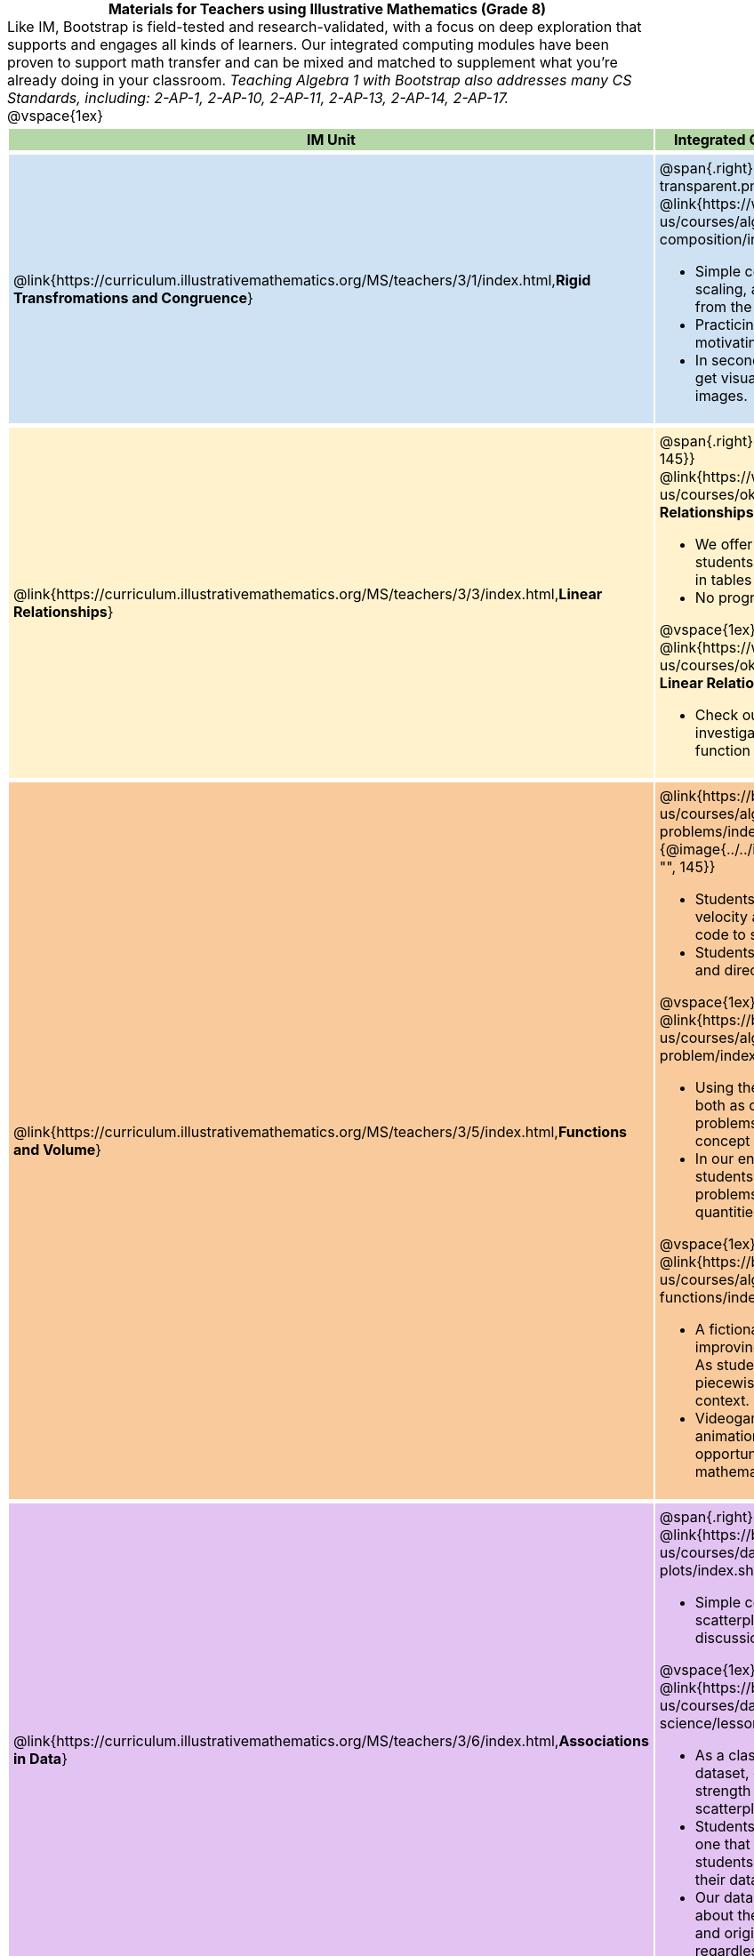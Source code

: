= Materials for Teachers using Illustrative Mathematics (Grade 8)

++++
<style>
/* stuff we want to hide */
#footer, .acknowledgment, #savetodrive-div { display: none !important; }

body {
	margin: auto;
	color: 	black !important;
	width:	7.5in;
	height:	10in;
	-webkit-print-color-adjust: exact;
}

#header, #header *, h1 { background: none !important; color: black !important; }
h1, h2, .footer { font-size: 12pt; margin: 0px 6px; text-align: center !important; }
h1:before {
	content: url('../../images/Logo with Text.png');
 	display: block;
}
.ulist p, em, strong, #content { padding: 0 !important; margin: 0 !important; }
.right {clear: both;}
.funders { border: solid gray; border-width: 1px 0; margin: 10px 0; }

/* Table formatting */
table {
	order-collapse: separate;
	border-spacing: 2px 5px;
	border: none !important;
	margin-bottom: 1.75in;
	page-break-before: avoid;
}
tr th.tableblock, p { font-size: 1rem !important; margin: 0; }
tr th.tableblock { background: rgb(182, 215, 168); padding: 2px; }
table tr:nth-child(1) { background: rgb(207, 226, 243); }
table tr:nth-child(2) { background: rgb(255, 242, 204); }
table tr:nth-child(3) { background: rgb(249, 203, 156); }
table tr:nth-child(3) img { background: white; }
table tr:nth-child(4) { background: rgb(226, 195, 242); }
table tr:nth-child(5) { background: rgb(242, 195, 195); }
table tr:nth-child(6) { background: rgb(168, 228, 237); }
table tr:nth-child(7) { background: rgb(234, 122, 122); }
table tr td { padding: 5px; border: none !important; }

.footer { height: 1.3in; position: relative; margin: 10px auto; width: 7.5in; }
.footer img { height: 50px; margin: 5px; border: none;}

@media print {
	.footer {
		margin-top: -1.3in; /* always negate the height */
		bottom: 0 !important;
		page-break-before: always;
	}
}
</style>

++++

Like IM, Bootstrap is field-tested and research-validated, with a focus on deep exploration that supports and engages all kinds of learners.  Our integrated computing modules have been proven to support math transfer and can be mixed and matched to supplement what you’re already doing in your classroom. __Teaching Algebra 1 with Bootstrap also addresses many CS Standards, including: 2-AP-1, 2-AP-10, 2-AP-11, 2-AP-13, 2-AP-14, 2-AP-17.__

@vspace{1ex}

[cols=".^1a,6a", stripes="none",options="header"]
|===
| *IM Unit*
| *Integrated Computing Lessons that can extend the IM Unit*


| @link{https://curriculum.illustrativemathematics.org/MS/teachers/3/1/index.html,*Rigid Transfromations and Congruence*}
| @span{.right}{@image{../../images/function-comp-3-transparent.png, "", 145}}

@link{https://www.bootstrapworld.org/materials/latest/en-us/courses/algebra-wescheme/lessons/function-composition/index.shtml,*Function Composition*}

- Simple code allows students to experiment with rotating, scaling, and reflecting images of shapes, text or anything from the web.
- Practicing transformations with their own names is highly motivating.
- In seconds, students can adjust the degree of rotation and get visual feedback on how the numbers transform the images.

| @link{https://curriculum.illustrativemathematics.org/MS/teachers/3/3/index.html,*Linear Relationships*}
| @span{.right}{@image{../../images/linear-relationships.png, "", 145}}

@link{https://www.bootstrapworld.org/materials/spring2021/en-us/courses/ok/lessons/ds-linearity/index.shtml, *Linear Relationships*}

- We offer an abundance of interactive materials to get students thinking about whether relationships represented in tables and graphs are linear.
- No programming required.

@vspace{1ex}

@link{https://www.bootstrapworld.org/materials/spring2021/en-us/courses/ok/lessons/ds-linearity-2/index.shtml, *Defining Linear Relationships*}

- Check out our interactive materials that invite students to investigate linear relationships in tables, graphs, and function definitions.

| @link{https://curriculum.illustrativemathematics.org/MS/teachers/3/5/index.html,*Functions and Volume*}

| @link{https://bootstrapworld.org/materials/latest/en-us/courses/algebra-wescheme/lessons/solving-word-problems/index.shtml,*Solving Word Problems*}
@span{.right}{@image{../../images/solving-word-problems3-transparent.png, "", 145}}

- Students solve a classic function word problem about the velocity and height of a rocket - and then write simple code to see the rocket blast off.
- Students can even modify the code to change the speed and direction of the rocket!

@vspace{1ex}

@link{https://bootstrapworld.org/materials/latest/en-us/courses/algebra-wescheme/lessons/restating-the-problem/index.shtml,*Restating the Problem*}

- Using the Design Recipe - a tool that empowers students both as coders and mathematicians - students solve word problems that interweave the development of the function concept with 3D geometry concepts.
- In our engaging and interactive computing context, students are offered many opportunities to analyze word problems and identify the domain, range, and other quantities.

@vspace{1ex}

@link{https://bootstrapworld.org/materials/latest/en-us/courses/algebra-wescheme/lessons/piecewise-functions/index.shtml,*Piecewise Functions*}

- A fictional restaurant owner, Alice, solicits students’ help in improving some code used to calculate customers' bills. As students analyze the code, they dig into the concept of piecewise functions in a meaningful and engaging new context.
- Videogames rely on piecewise functions for player animation! The video game project offers an exciting opportunity to apply new and otherwise abstract mathematical knowledge.


| @link{https://curriculum.illustrativemathematics.org/MS/teachers/3/6/index.html,*Associations in Data*}
| @span{.right}{@image{../../images/scatterplots.png, "", 150}}

@link{https://bootstrapworld.org/materials/latest/en-us/courses/data-science/lessons/scatter-plots/index.shtml,*Scatter Plots*}

- Simple code allows students to quickly generate scatterplots from any dataset, allowing for lively discussion about trends observed.

@vspace{1ex}

@link{https://bootstrapworld.org/materials/latest/en-us/courses/data-science/lessons/correlations/index.shtml,*Correlations*}

- As a class, your students will search out correlations in a dataset, discussing and analyzing the form, direction, and strength of the linear relationships they see in the scatterplots they generate.
- Students repeat this process in a dataset of their choice, one that sparks their interest. Simple code enables students to use linear regression to quantify patterns in their dataset..
- Our data science curriculum leverages students' curiosity about the world around them to inspire real data analysis and original research. Individual lessons are impactful regardless of whether you opt to facilitate the culminating research project or not.



|===
[.footer]
--
Excited to learn more? @link{http://bootstrapworld.org/materials/, Our materials} are free of charge, and we love training teachers to use them! @link{https://www.bootstrapworld.org/workshops/index.shtml, Sign up for a workshop} today!

[.funders]
Created with support from: @image{../../../../lib/images/nsf.png}

www.BootstrapWorld.org  |  contact@BootstrapWorld.org
--
